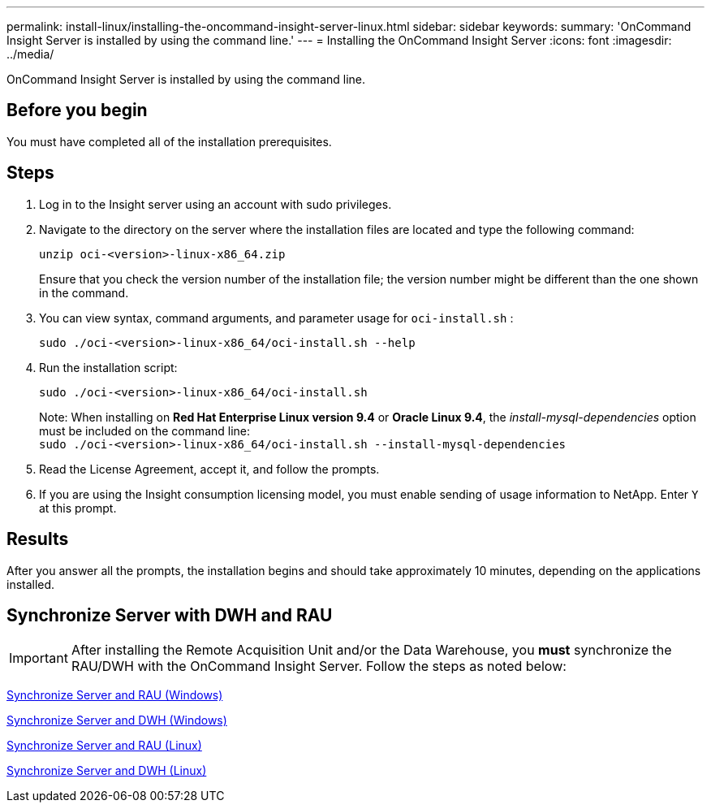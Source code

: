 ---
permalink: install-linux/installing-the-oncommand-insight-server-linux.html
sidebar: sidebar
keywords: 
summary: 'OnCommand Insight Server is installed by using the command line.'
---
= Installing the OnCommand Insight Server
:icons: font
:imagesdir: ../media/

[.lead]
OnCommand Insight Server is installed by using the command line.

== Before you begin

You must have completed all of the installation prerequisites.

== Steps

. Log in to the Insight server using an account with sudo privileges.
. Navigate to the directory on the server where the installation files are located and type the following command:
+
`unzip oci-<version>-linux-x86_64.zip`
+
Ensure that you check the version number of the installation file; the version number might be different than the one shown in the command.

. You can view syntax, command arguments, and parameter usage for `oci-install.sh` :
+
`sudo ./oci-<version>-linux-x86_64/oci-install.sh --help`

. Run the installation script:
+
`sudo ./oci-<version>-linux-x86_64/oci-install.sh`
+
Note: When installing on *Red Hat Enterprise Linux version 9.4* or *Oracle Linux 9.4*, the _install-mysql-dependencies_ option must be included on the command line:
 +
`sudo ./oci-<version>-linux-x86_64/oci-install.sh --install-mysql-dependencies`

. Read the License Agreement, accept it, and follow the prompts.
. If you are using the Insight consumption licensing model, you must enable sending of usage information to NetApp. Enter `Y` at this prompt.

== Results

After you answer all the prompts, the installation begins and should take approximately 10 minutes, depending on the applications installed.


== Synchronize Server with DWH and RAU

IMPORTANT: After installing the Remote Acquisition Unit and/or the Data Warehouse, you *must* synchronize the RAU/DWH with the OnCommand Insight Server. Follow the steps as noted below:

link:../install-windows/installing-a-remote-acquisition-unit-rau.html#synchronize-server-and-rau[Synchronize Server and RAU (Windows)]

link:../install-windows/installing-the-oncommand-insight-data-warehouse-and-reporting.html#synchronize-server-and-dwh[Synchronize Server and DWH (Windows)]

link:../install-linux/installing-a-remote-acquisition-unit-rau-linux.html#synchronize-server-and-rau[Synchronize Server and RAU (Linux)]

link:../install-linux/installing-oncommand-insight-data-warehouse-linux.html#synchronize-server-and-dwh[Synchronize Server and DWH (Linux)]

